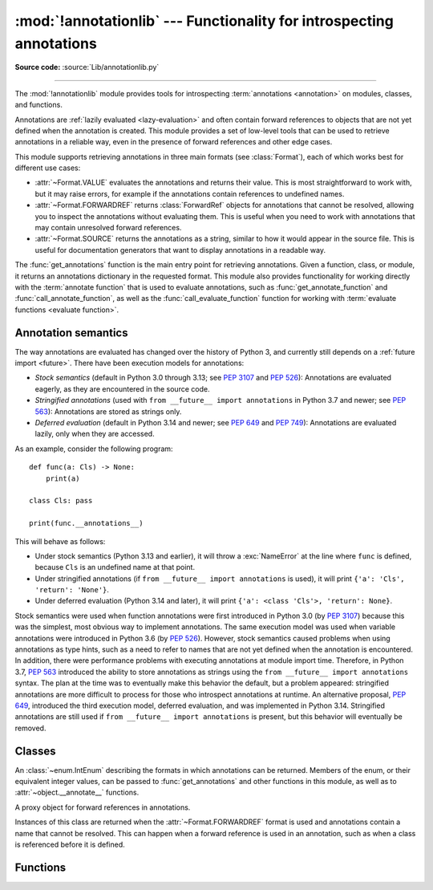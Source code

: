 :mod:`!annotationlib` --- Functionality for introspecting annotations
=====================================================================

.. module:: annotationlib
   :synopsis: Functionality for introspecting annotations


**Source code:** :source:`Lib/annotationlib.py`

.. testsetup:: default

   import annotationlib
   from annotationlib import *

--------------

The :mod:`!annotationlib` module provides tools for introspecting
:term:`annotations <annotation>` on modules, classes, and functions.

Annotations are :ref:`lazily evaluated <lazy-evaluation>` and often contain
forward references to objects that are not yet defined when the annotation
is created. This module provides a set of low-level tools that can be used to retrieve annotations in a reliable way, even
in the presence of forward references and other edge cases.

This module supports retrieving annotations in three main formats
(see :class:`Format`), each of which works best for different use cases:

* :attr:`~Format.VALUE` evaluates the annotations and returns their value.
  This is most straightforward to work with, but it may raise errors,
  for example if the annotations contain references to undefined names.
* :attr:`~Format.FORWARDREF` returns :class:`ForwardRef` objects
  for annotations that cannot be resolved, allowing you to inspect the
  annotations without evaluating them. This is useful when you need to
  work with annotations that may contain unresolved forward references.
* :attr:`~Format.SOURCE` returns the annotations as a string, similar
  to how it would appear in the source file. This is useful for documentation
  generators that want to display annotations in a readable way.

The :func:`get_annotations` function is the main entry point for
retrieving annotations. Given a function, class, or module, it returns
an annotations dictionary in the requested format. This module also provides
functionality for working directly with the :term:`annotate function`
that is used to evaluate annotations, such as :func:`get_annotate_function`
and :func:`call_annotate_function`, as well as the
:func:`call_evaluate_function` function for working with
:term:`evaluate functions <evaluate function>`.


.. seealso::

   :pep:`649` proposed the current model for how annotations work in Python.

   :pep:`749` expanded on various aspects of :pep:`649` and introduced the
   :mod:`!annotationlib` module.

   :ref:`annotations-howto` provides best practices for working with
   annotations.

   :pypi:`typing-extensions` provides a backport of :func:`get_annotations`
   that works on earlier versions of Python.

Annotation semantics
--------------------

The way annotations are evaluated has changed over the history of Python 3,
and currently still depends on a :ref:`future import <future>`.
There have been execution models for annotations:

* *Stock semantics* (default in Python 3.0 through 3.13; see :pep:`3107`
  and :pep:`526`): Annotations are evaluated eagerly, as they are
  encountered in the source code.
* *Stringified annotations* (used with ``from __future__ import annotations``
  in Python 3.7 and newer; see :pep:`563`): Annotations are stored as
  strings only.
* *Deferred evaluation* (default in Python 3.14 and newer; see :pep:`649` and
  :pep:`749`): Annotations are evaluated lazily, only when they are accessed.

As an example, consider the following program::

   def func(a: Cls) -> None:
       print(a)

   class Cls: pass

   print(func.__annotations__)

This will behave as follows:

* Under stock semantics (Python 3.13 and earlier), it will throw a
  :exc:`NameError` at the line where ``func`` is defined,
  because ``Cls`` is an undefined name at that point.
* Under stringified annotations (if ``from __future__ import annotations``
  is used), it will print ``{'a': 'Cls', 'return': 'None'}``.
* Under deferred evaluation (Python 3.14 and later), it will print
  ``{'a': <class 'Cls'>, 'return': None}``.

Stock semantics were used when function annotations were first introduced
in Python 3.0 (by :pep:`3107`) because this was the simplest, most obvious
way to implement annotations. The same execution model was used when variable
annotations were introduced in Python 3.6 (by :pep:`526`). However,
stock semantics caused problems when using annotations as type hints,
such as a need to refer to names that are not yet defined when the
annotation is encountered. In addition, there were performance problems
with executing annotations at module import time. Therefore, in Python 3.7,
:pep:`563` introduced the ability to store annotations as strings using the
``from __future__ import annotations`` syntax. The plan at the time was to
eventually make this behavior the default, but a problem appeared:
stringified annotations are more difficult to process for those who
introspect annotations at runtime. An alternative proposal, :pep:`649`,
introduced the third execution model, deferred evaluation, and was implemented
in Python 3.14. Stringified annotations are still used if
``from __future__ import annotations`` is present, but this behavior will
eventually be removed.

Classes
-------

.. class:: Format

   An :class:`~enum.IntEnum` describing the formats in which annotations
   can be returned. Members of the enum, or their equivalent integer values,
   can be passed to :func:`get_annotations` and other functions in this
   module, as well as to :attr:`~object.__annotate__` functions.

   .. attribute:: VALUE
      :value: 1

      Values are the result of evaluating the annotation expressions.

   .. attribute:: FORWARDREF
      :value: 2

      Values are real annotation values (as per :attr:`Format.VALUE` format)
      for defined values, and :class:`ForwardRef` proxies for undefined
      values. Real objects may contain references to, :class:`ForwardRef`
      proxy objects.

   .. attribute:: SOURCE
      :value: 3

      Values are the text string of the annotation as it appears in the
      source code, up to modifications including, but not restricted to,
      whitespace normalizations and constant values optimizations.

      The exact values of these strings may change in future versions of Python.

   .. attribute:: VALUE_WITH_FAKE_GLOBALS
      :value: 4

      Special value used to signal that an annotate function is being
      evaluated in a special environment with fake globals. When passed this
      value, annotate functions should either return the same value as for
      the :attr:`Format.VALUE` format, or raise :exc:`NotImplementedError`
      to signal that they do not support execution in this environment.
      This format is only used internally and should not be passed to
      the functions in this module.

   .. versionadded:: 3.14

.. class:: ForwardRef

   A proxy object for forward references in annotations.

   Instances of this class are returned when the :attr:`~Format.FORWARDREF`
   format is used and annotations contain a name that cannot be resolved.
   This can happen when a forward reference is used in an annotation, such as
   when a class is referenced before it is defined.

   .. attribute:: __forward_arg__

      A string containing the code that was evaluated to produce the
      :class:`~ForwardRef`. The string may not be exactly equivalent
      to the original source.

   .. method:: evaluate(*, globals=None, locals=None, type_params=None, owner=None)

      Evaluate the forward reference, returning its value.

      This may throw an exception, such as :exc:`NameError`, if the forward
      reference refers to names that do not exist. The arguments to this
      method can be used to provide bindings for names that would otherwise
      be undefined.

      :class:`~ForwardRef` instances returned by :func:`get_annotations`
      retain references to information about the scope they originated from,
      so calling this method with no further arguments may be sufficient to
      evaluate such objects. :class:`~ForwardRef` instances created by other
      means may not have any information about their scope, so passing
      arguments to this method may be necessary to evaluate them successfully.

      *globals* and *locals* are passed to :func:`eval`, representing
      the global and local namespaces in which the name is evaluated.
      *type_params*, if given, must be a tuple of
      :ref:`type parameters <type-params>` that are in scope while the forward
      reference is being evaluated. *owner* is the object that owns the
      annotation from which the forward reference derives, usually a function,
      class, or module.

      .. important::

         Once a :class:`~ForwardRef` instance has been evaluated, it caches
         the evaluated value, and future calls to :meth:`evaluate` will return
         the cached value, regardless of the parameters passed in.

   .. versionadded:: 3.14


Functions
---------

.. function:: annotations_to_source(annotations)

   Convert an annotations dict containing runtime values to a
   dict containing only strings. If the values are not already strings,
   they are converted using :func:`value_to_source`.
   This is meant as a helper for user-provided
   annotate functions that support the :attr:`~Format.SOURCE` format but
   do not have access to the code creating the annotations.

   For example, this is used to implement the :attr:`~Format.SOURCE` for
   :class:`typing.TypedDict` classes created through the functional syntax:

   .. doctest::

       >>> from typing import TypedDict
       >>> Movie = TypedDict("movie", {"name": str, "year": int})
       >>> get_annotations(Movie, format=Format.SOURCE)
       {'name': 'str', 'year': 'int'}

   .. versionadded:: 3.14

.. function:: call_annotate_function(annotate, format, *, owner=None)

   Call the :term:`annotate function` *annotate* with the given *format*,
   a member of the :class:`Format` enum, and return the annotations
   dictionary produced by the function.

   This helper function is required because annotate functions generated by
   the compiler for functions, classes, and modules only support
   the :attr:`~Format.VALUE` format when called directly.
   To support other formats, this function calls the annotate function
   in a special environment that allows it to produce annotations in the
   other formats. This is a useful building block when implementing
   functionality that needs to partially evaluate annotations while a class
   is being constructed.

   *owner* is the object that owns the annotation function, usually
   a function, class, or module. If provided, it is used in the
   :attr:`~Format.FORWARDREF` format to produce a :class:`ForwardRef`
   object that carries more information.

   .. seealso::

      :PEP:`PEP 649 <649#the-stringizer-and-the-fake-globals-environment>`
      contains an explanation of the implementation technique used by this
      function.

   .. versionadded:: 3.14

.. function:: call_evaluate_function(evaluate, format, *, owner=None)

   Call the :term:`evaluate function` *evaluate* with the given *format*,
   a member of the :class:`Format` enum, and return the value produced by
   the function. This is similar to :func:`call_annotate_function`,
   but the latter always returns a dictionary mapping strings to annotations,
   while this function returns a single value.

   This is intended for use with the evaluate functions generated for lazily
   evaluated elements related to type aliases and type parameters:

   * :meth:`typing.TypeAliasType.evaluate_value`, the value of type aliases
   * :meth:`typing.TypeVar.evaluate_bound`, the bound of type variables
   * :meth:`typing.TypeVar.evaluate_constraints`, the constraints of
     type variables
   * :meth:`typing.TypeVar.evaluate_default`, the default value of
     type variables
   * :meth:`typing.ParamSpec.evaluate_default`, the default value of
     parameter specifications
   * :meth:`typing.TypeVarTuple.evaluate_default`, the default value of
     type variable tuples

   *owner* is the object that owns the evaluate function, such as the type
   alias or type variable object.

   *format* can be used to control the format in which the value is returned:

   .. doctest::

      >>> type Alias = undefined
      >>> call_evaluate_function(Alias.evaluate_value, Format.VALUE)
      Traceback (most recent call last):
      ...
      NameError: name 'undefined' is not defined
      >>> call_evaluate_function(Alias.evaluate_value, Format.FORWARDREF)
      ForwardRef('undefined')
      >>> call_evaluate_function(Alias.evaluate_value, Format.SOURCE)
      'undefined'

   .. versionadded:: 3.14

.. function:: get_annotate_function(obj)

   Retrieve the :term:`annotate function` for *obj*. Return :const:`!None`
   if *obj* does not have an annotate function.

   This is usually equivalent to accessing the :attr:`~object.__annotate__`
   attribute of *obj*, but direct access to the attribute may return the wrong
   object in certain situations involving metaclasses. This function should be
   used instead of accessing the attribute directly.

   .. versionadded:: 3.14

.. function:: get_annotations(obj, *, globals=None, locals=None, eval_str=False, format=Format.VALUE)

   Compute the annotations dict for an object.

   *obj* may be a callable, class, module, or other object with
   :attr:`~object.__annotate__` and :attr:`~object.__annotations__` attributes.
   Passing in an object of any other type raises :exc:`TypeError`.

   The *format* parameter controls the format in which annotations are returned,
   and must be a member of the :class:`Format` enum or its integer equivalent.

   Returns a dict. :func:`!get_annotations` returns a new dict every time
   it's called; calling it twice on the same object will return two
   different but equivalent dicts.

   This function handles several details for you:

   * If *eval_str* is true, values of type :class:`!str` will
     be un-stringized using :func:`eval`. This is intended
     for use with stringized annotations
     (``from __future__ import annotations``). It is an error
     to set *eval_str* to true with formats other than :attr:`Format.VALUE`.
   * If *obj* doesn't have an annotations dict, returns an
     empty dict. (Functions and methods always have an
     annotations dict; classes, modules, and other types of
     callables may not.)
   * Ignores inherited annotations on classes, as well as annotations
     on metaclasses. If a class
     doesn't have its own annotations dict, returns an empty dict.
   * All accesses to object members and dict values are done
     using ``getattr()`` and ``dict.get()`` for safety.

   *eval_str* controls whether or not values of type :class:`!str` are
   replaced with the result of calling :func:`eval` on those values:

   * If eval_str is true, :func:`eval` is called on values of type
     :class:`!str`. (Note that :func:`!get_annotations` doesn't catch
     exceptions; if :func:`eval` raises an exception, it will unwind
     the stack past the :func:`!get_annotations` call.)
   * If *eval_str* is false (the default), values of type :class:`!str` are
     unchanged.

   *globals* and *locals* are passed in to :func:`eval`; see the documentation
   for :func:`eval` for more information. If *globals* or *locals*
   is :const:`!None`, this function may replace that value with a
   context-specific default, contingent on ``type(obj)``:

   * If *obj* is a module, *globals* defaults to ``obj.__dict__``.
   * If *obj* is a class, *globals* defaults to
     ``sys.modules[obj.__module__].__dict__`` and *locals* defaults
     to the *obj* class namespace.
   * If *obj* is a callable, *globals* defaults to
     :attr:`obj.__globals__ <function.__globals__>`,
     although if *obj* is a wrapped function (using
     :func:`functools.update_wrapper`) or a :class:`functools.partial` object,
     it is unwrapped until a non-wrapped function is found.

   Calling :func:`!get_annotations` is best practice for accessing the
   annotations dict of any object. See :ref:`annotations-howto` for
   more information on annotations best practices.

   .. doctest::

      >>> def f(a: int, b: str) -> float:
      ...     pass
      >>> get_annotations(f)
      {'a': <class 'int'>, 'b': <class 'str'>, 'return': <class 'float'>}

   .. versionadded:: 3.14

.. function:: value_to_source(value)

   Convert an arbitrary Python value to a format suitable for use by the
   :attr:`~Format.SOURCE` format. This calls :func:`repr` for most
   objects, but has special handling for some objects, such as type objects.

   This is meant as a helper for user-provided
   annotate functions that support the :attr:`~Format.SOURCE` format but
   do not have access to the code creating the annotations. It can also
   be used to provide a user-friendly string representation for other
   objects that contain values that are commonly encountered in annotations.

   .. versionadded:: 3.14

